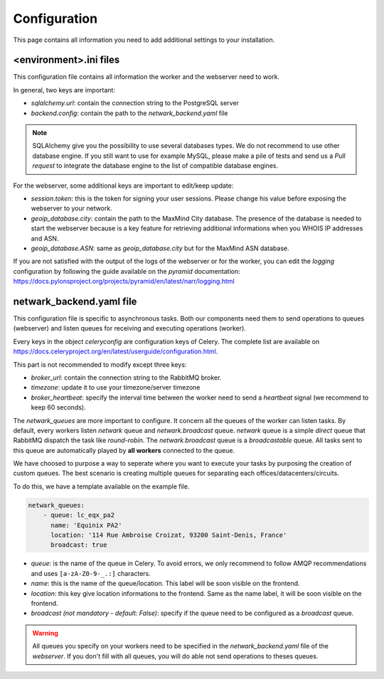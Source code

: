 Configuration
=============
This page contains all information you need to add additional settings to
your installation.

<environment>.ini files
-----------------------
This configuration file contains all information the worker and the webserver
need to work.

In general, two keys are important:

- `sqlalchemy.url`: contain the connection string to the PostgreSQL server
- `backend.config`: contain the path to the `netwark_backend.yaml` file

.. note::
    SQLAlchemy give you the possibility to use several databases types. We do
    not recommend to use other database engine. If you still want to use for
    example MySQL, please make a pile of tests and send us a *Pull request* to
    integrate the database engine to the list of compatible database engines.

For the webserver, some additional keys are important to edit/keep update:

- `session.token`: this is the token for signing your user sessions. Please
  change his value before exposing the webserver to your network.
- `geoip_database.city`: contain the path to the MaxMind City database. The
  presence of the database is needed to start the webserver because is a key
  feature for retrieving additional informations when you WHOIS IP addresses
  and ASN.
- `geoip_database.ASN`: same as `geoip_database.city` but for the MaxMind ASN
  database.

If you are not satisfied with the output of the logs of the webserver or for
the worker, you can edit the *logging* configuration by following the guide
available on the *pyramid* documentation: https://docs.pylonsproject.org/projects/pyramid/en/latest/narr/logging.html


netwark_backend.yaml file
-------------------------
This configuration file is specific to asynchronous tasks. Both our components
need them to send operations to queues (webserver) and listen queues for
receiving and executing operations (worker).

Every keys in the object `celeryconfig` are configuration keys of Celery. The
complete list are available on https://docs.celeryproject.org/en/latest/userguide/configuration.html.

This part is not recommended to modify except three keys:

- `broker_url`: contain the connection string to the RabbitMQ broker.
- `timezone`: update it to use your timezone/server timezone
- `broker_heartbeat`: specify the interval time between the worker need to send
  a *heartbeat* signal (we recommend to keep 60 seconds).

The `netwark_queues` are more important to configure. It concern all the queues
of the worker can listen tasks. By default, every workers listen `netwark`
queue and `netwark.broadcast` queue. `netwark` queue is a simple *direct* queue
that RabbitMQ dispatch the task like *round-robin*. The `netwark.broadcast`
queue is a *broadcastable* queue. All tasks sent to this queue are
automatically played by **all workers** connected to the queue.

We have choosed to purpose a way to seperate where you want to execute your
tasks by purposing the creation of custom queues. The best scenario is
creating multiple queues for separating each offices/datacenters/circuits.

To do this, we have a template available on the example file.

.. code-block:: yaml

    netwark_queues:
        - queue: lc_eqx_pa2
          name: 'Equinix PA2'
          location: '114 Rue Ambroise Croizat, 93200 Saint-Denis, France'
          broadcast: true

- *queue*: is the name of the queue in Celery. To avoid errors, we only
  recommend to follow AMQP recommendations and uses ``[a-zA-Z0-9-_.:]``
  characters.
- *name*: this is the name of the queue/location. This label will be soon
  visible on the frontend.
- *location*: this key give location informations to the frontend. Same as the
  name label, it will be soon visible on the frontend.
- *broadcast (not mandatory - default: False)*: specify if the queue need to
  be configured as a *broadcast* queue.

.. warning::
    All queues you specify on your workers need to be specified in the
    `netwark_backend.yaml` file of the *webserver*. If you don't fill with all
    queues, you will do able not send operations to theses queues.
